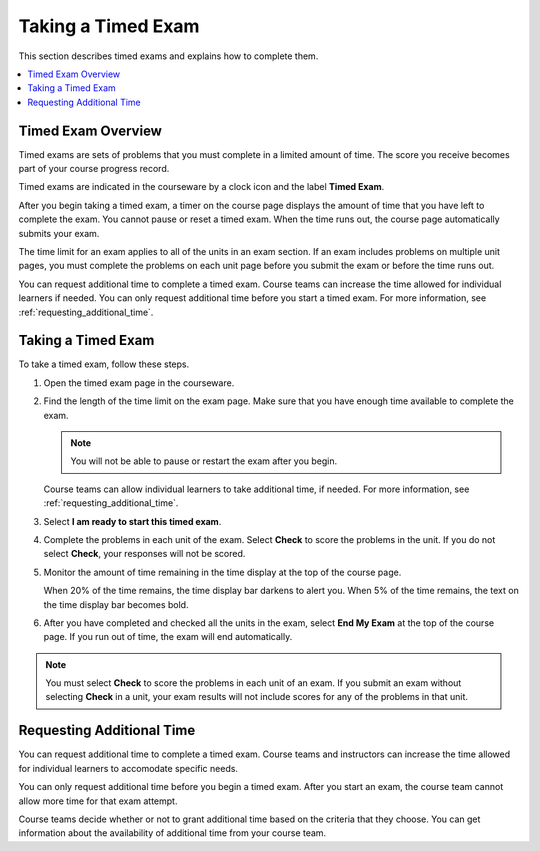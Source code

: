 .. _taking_timed_exams:

####################
Taking a Timed Exam
####################

This section describes timed exams and explains how to complete them.

.. contents::
 :local:
 :depth: 1

*******************
Timed Exam Overview
*******************

Timed exams are sets of problems that you must complete in a limited amount of
time. The score you receive becomes part of your course progress record.

Timed exams are indicated in the courseware by a clock icon and the
label **Timed Exam**.

.. image:: ../../shared/students/Images/timed-exam-icon.png
 :width: 252
 :alt: Courseware navigation in the LMS showing an exam with a clock icon and
     the label "Timed Exam."

After you begin taking a timed exam, a timer on the course page displays the
amount of time that you have left to complete the exam. You cannot pause or
reset a timed exam. When the time runs out, the course page automatically
submits your exam.

The time limit for an exam applies to all of the units in an exam section. If
an exam includes problems on multiple unit pages, you must complete the
problems on each unit page before you submit the exam or before the time runs
out.

You can request additional time to complete a timed exam. Course teams can
increase the time allowed for individual learners if needed. You can only
request additional time before you start a timed exam. For more information,
see :ref:`requesting_additional_time`.

*******************
Taking a Timed Exam
*******************

To take a timed exam, follow these steps.

#. Open the timed exam page in the courseware.

#. Find the length of the time limit on the exam page. Make sure that you have
   enough time available to complete the exam.

   .. note::
      You will not be able to pause or restart the exam after you begin.

   Course teams can allow individual learners to take additional time, if
   needed. For more information, see :ref:`requesting_additional_time`.

#. Select **I am ready to start this timed exam**.

#. Complete the problems in each unit of the exam. Select **Check** to score
   the problems in the unit. If you do not select **Check**, your responses
   will not be scored.

#. Monitor the amount of time remaining in the time display at the top of the
   course page.

   When 20% of the time remains, the time display bar darkens to alert you.
   When 5% of the time remains, the text on the time display bar becomes bold.

#. After you have completed and checked all the units in the exam, select **End
   My Exam** at the top of the course page. If you run out of time, the exam
   will end automatically.

.. note::
   You must select **Check** to score the problems in each unit of an exam. If
   you submit an exam without selecting **Check** in a unit, your exam results
   will not include scores for any of the problems in that unit.

.. _requesting_additional_time:

**************************
Requesting Additional Time
**************************

You can request additional time to complete a timed exam. Course teams and
instructors can increase the time allowed for individual learners to accomodate specific needs.

You can only request additional time before you begin a timed exam. After you
start an exam, the course team cannot allow more time for that exam attempt.

Course teams decide whether or not to grant additional time
based on the criteria that they choose. You can get information about the
availability of additional time from your course team.
